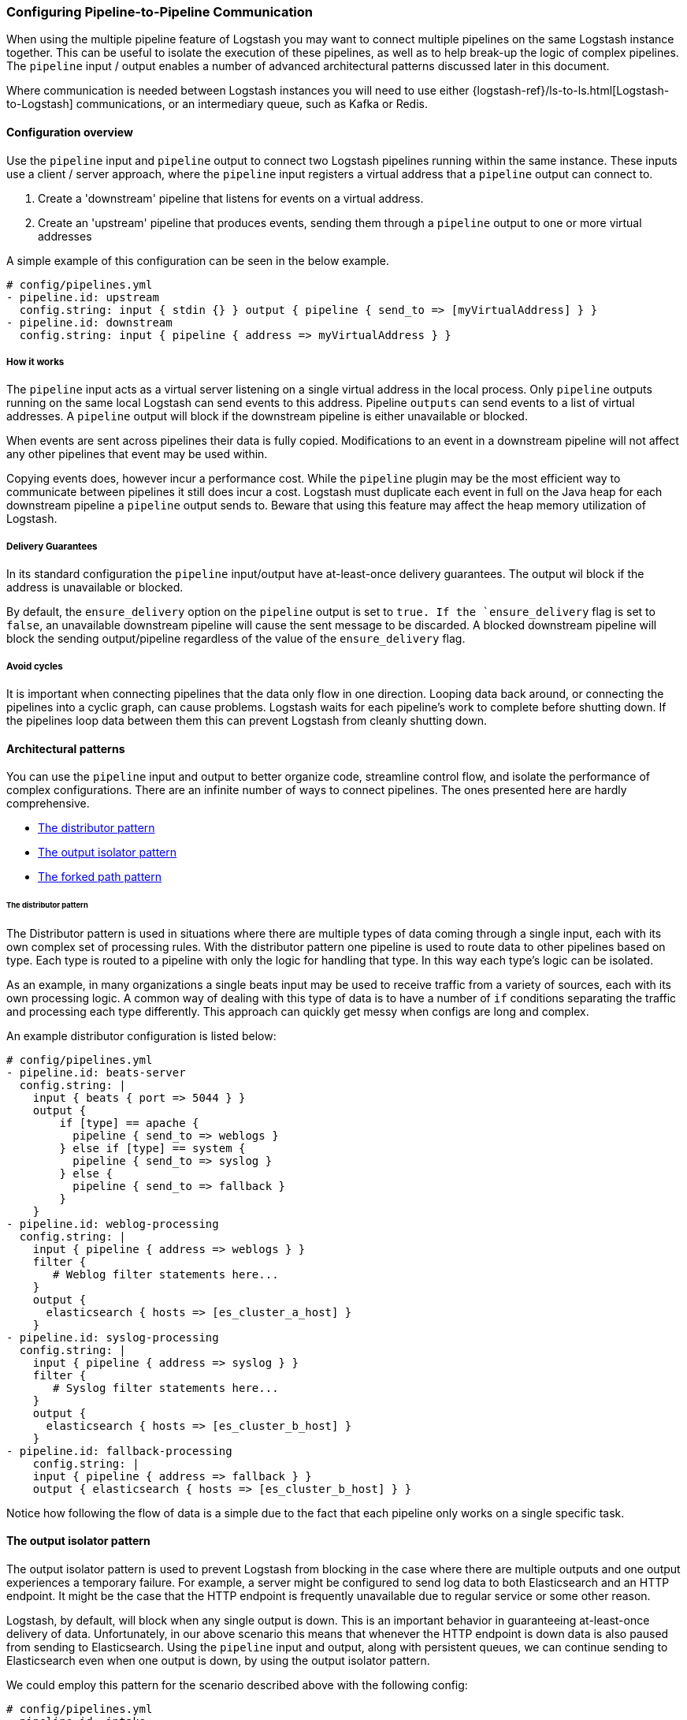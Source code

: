 [[pipeline-to-pipeline]]
=== Configuring Pipeline-to-Pipeline Communication

When using the multiple pipeline feature of Logstash you may want to connect multiple pipelines on the same Logstash instance together. This can be useful to isolate the execution of these pipelines, as well as to help break-up the logic of complex pipelines. The `pipeline` input / output enables a number of advanced architectural patterns discussed later in this document.

Where communication is needed between Logstash instances you will need to use either {logstash-ref}/ls-to-ls.html[Logstash-to-Logstash] communications, or an intermediary queue, such as Kafka or Redis.

[[pipeline-to-pipeline-overview]]
==== Configuration overview

Use the `pipeline` input and `pipeline` output to connect two Logstash pipelines running within the same instance. These inputs use a client / server approach, where the `pipeline` input registers a virtual address that a `pipeline` output can connect to.

. Create a 'downstream' pipeline that listens for events on a virtual address.
. Create an 'upstream' pipeline that produces events, sending them through a `pipeline` output to one or more virtual addresses

A simple example of this configuration can be seen in the below example.

[source,yaml]
----
# config/pipelines.yml
- pipeline.id: upstream
  config.string: input { stdin {} } output { pipeline { send_to => [myVirtualAddress] } }
- pipeline.id: downstream
  config.string: input { pipeline { address => myVirtualAddress } }
----

[[how-it-works]]
===== How it works

The `pipeline` input acts as a virtual server listening on a single virtual address in the local process. Only `pipeline` outputs running on the same local Logstash can send events to this address. Pipeline `outputs` can send events to a list of virtual addresses. A `pipeline` output will block if the downstream pipeline is either unavailable or blocked.

When events are sent across pipelines their data is fully copied. Modifications to an event in a downstream pipeline will not affect any other pipelines that event may be used within.

Copying events does, however incur a performance cost. While the `pipeline` plugin may be the most efficient way to communicate between pipelines it still does incur a cost. Logstash must duplicate each event in full on the Java heap for each downstream pipeline a `pipeline` output sends to. Beware that using this feature may affect the heap memory utilization of Logstash.

[[delivery-guarantees]]
===== Delivery Guarantees
In its standard configuration the `pipeline` input/output have at-least-once delivery guarantees. The output wil block if the address is unavailable or blocked.

By default, the `ensure_delivery` option on the `pipeline` output is set to `true. If the `ensure_delivery` flag is set to `false`, an unavailable downstream pipeline will cause the sent message to be discarded. A blocked downstream pipeline will block the sending output/pipeline regardless of the value of the `ensure_delivery` flag.

[[avoid-cycles]]
===== Avoid cycles

It is important when connecting pipelines that the data only flow in one direction. Looping data back around, or connecting the pipelines into a cyclic graph, can cause problems. Logstash waits for each pipeline's work to complete before shutting down. If the pipelines loop data between them this can prevent Logstash from cleanly shutting down.

[[architectural-patterns]]
==== Architectural patterns

You can use the `pipeline` input and output to better organize code, streamline control flow, and isolate the performance of complex configurations. There are an infinite number of ways to connect pipelines. The ones presented here are hardly comprehensive.

* <<distributor-pattern>>
* <<output-isolator-pattern>>
* <<forked-path-pattern>>

[[distributor-pattern]]
====== The distributor pattern

The Distributor pattern is used in situations where there are multiple types of data coming through a single input, each with its own complex set of processing rules. With the distributor pattern one pipeline is used to route data to other pipelines based on type. Each type is routed to a pipeline with only the logic for handling that type. In this way each type's logic can be isolated.

As an example, in many organizations a single beats input may be used to receive traffic from a variety of sources, each with its own processing logic. A common way of dealing with this type of data is to have a number of `if` conditions separating the traffic and processing each type differently. This approach can quickly get messy when configs are long and complex.

An example distributor configuration is listed below:

[source,yaml]
----
# config/pipelines.yml
- pipeline.id: beats-server
  config.string: |
    input { beats { port => 5044 } }
    output {
        if [type] == apache {
          pipeline { send_to => weblogs }
        } else if [type] == system {
          pipeline { send_to => syslog }
        } else {
          pipeline { send_to => fallback }
        }
    }
- pipeline.id: weblog-processing
  config.string: |
    input { pipeline { address => weblogs } }
    filter {
       # Weblog filter statements here...
    }
    output {
      elasticsearch { hosts => [es_cluster_a_host] }
    }
- pipeline.id: syslog-processing
  config.string: |
    input { pipeline { address => syslog } }
    filter {
       # Syslog filter statements here...
    }
    output {
      elasticsearch { hosts => [es_cluster_b_host] }
    }
- pipeline.id: fallback-processing
    config.string: |
    input { pipeline { address => fallback } }
    output { elasticsearch { hosts => [es_cluster_b_host] } }
----

Notice how following the flow of data is a simple due to the fact that each pipeline only works on a single specific task.

[[output-isolator-pattern]]
==== The output isolator pattern

The output isolator pattern is used to prevent Logstash from blocking in the case where there are multiple outputs and one output experiences a temporary failure. For example, a server might be configured to send log data to both Elasticsearch and an HTTP endpoint. It might be the case that the HTTP endpoint is frequently unavailable due to regular service or some other reason.

Logstash, by default, will block when any single output is down. This is an important behavior in guaranteeing at-least-once delivery of data. Unfortunately, in our above scenario this means that whenever the HTTP endpoint is down data is also paused from sending to Elasticsearch. Using the `pipeline` input and output, along with persistent queues, we can continue sending to Elasticsearch even when one output is down, by using the output isolator pattern.

We could employ this pattern for the scenario described above with the following config:

[[source,yaml]]
----
# config/pipelines.yml
- pipeline.id: intake
  queue.type: persisted
  config.string: |
    input { beats { port => 5044 } }
    output { pipeline { send_to => [es, http] } }
- pipeline.id: buffered-es
  queue.type: persisted
  config.string: |
    input { pipeline { address => es } }
    output { elasticsearch { } }
- pipeline.id: buffered-http
  queue.type: persisted
  config.string: |
    input { pipeline { address => http } }
    output { http { } }
----

Please note, that in this architecture, each stage has its own queue, with its own tuning and settings. This would use up to three times as much disk space, and incur three times as much serialization / deserialization cost, as a single pipeline.

[[forked-path-pattern]]
==== The forked path pattern

The forked path pattern is used in situations where a single event must be processed more than once according to different sets of rules. If not using the `pipeline` input and output this is commonly solved through creative use of the `clone` filter and `if/else` rules.

As an example, let's imagine that we have a use case where we receive data, and index the full event in our own systems, but publish a redacted version of the data to a partner's S3 bucket. We might use the output isolator pattern described above to decouple our writes to either system. The distinguishing feature of the forked path pattern is the existence of additional rules in the downstream pipelines.

An example of this pattern is in the following config:

[[source,yaml]]
----
# config/pipelines.yml
- pipeline.id: intake
  queue.type: persisted
  config.string: |
    input { beats { port => 5044 } }
    output { pipeline { send_to => [es, http] } }
- pipeline.id: buffered-es
  queue.type: persisted
  config.string: |
    input { pipeline { address => partner } }
    # Index the full event
    output { elasticsearch { } }
- pipeline.id: partner
  queue.type: persisted
  config.string: |
    input { pipeline { address => s3 } }
    filter {
      # Remove the sensitive data
      mutate { remove_field => 'sensitive-data' }
    }
    output { s3 { } } # Output to partner's bucket
----

[[collector-pattern]]
==== The collector pattern

The collector pattern is used in situations where you want to define a common set of outputs and pre-output filters that many disparate pipelines might use. This is the opposite of the distributor pattern. In this pattern many pipelines fan in to a single pipeline where outputs and other processing are shared. This pattern simplifies configuration at the cost of reducing isolation, since all data is sent through a single pipeline.

An example of this pattern can be seen below:


[[source,yaml]]
----
# config/pipelines.yml
- pipeline.id: beats
  config.string: |
    input { beats { port => 5044 } }
    output { pipeline { send_to => [commonOut] } }
- pipeline.id: kafka
  config.string: |
    input { kafka { ... } }
    output { pipeline { send_to => [commonOut] } }
- pipeline.id: partner
  # This common pipeline enforces the same logic whether data comes from Kafka or Beats
  config.string: |
    input { pipeline { address => commonOu } }
    filter {
      # Always remove sensitive data from all input sources
      mutate { remove_field => 'sensitive-data' }
    }
    output { elasticsearch { } }
----

